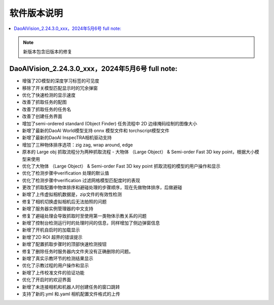 软件版本说明
===============

.. contents::
    :local:

.. note::
    新版本包含旧版本的修复

DaoAIVision_2.24.3.0_xxx，2024年5月6号 full note: 
--------------------------------------------------

- 增强了2D模型的深度学习标签的可见度
- 移除了开关模型匹配显示时的冗余弹窗
- 优化了快速检测的显示速度
- 改善了抓取任务的配图
- 改善了抓取任务的任务名
- 改善了创建任务界面
- 增加了semi-ordered standard (Object Finder) 任务流程中 2D 边缘掩码绘制的图像大小
- 新增了最新的DaoAI World模型支持 onnx 模型文件和 torchscript模型文件
- 新增了最新的DaoAI InspecTRA相机驱动支持
- 增加了三种物体排序选项：zig zag, wrap around, edge
- 原本的 Large obj 抓取流程分为两种抓取流程 - 大物体 （Large Object） & Semi-order Fast 3D key point，根据大小模型来使用
- 优化了大物体 （Large Object） & Semi-order Fast 3D key point 抓取流程的模型的用户操作和显示
- 优化了检测步骤中verification 处理的默认值
- 优化了检测步骤中verification 过滤网格模型匹配度时的表现
- 更改了抓取配置中物体排序和避碰处理的步骤顺序，现在先做物体排序，后做避碰
- 新增了上传虚拟相机数据是，zip文件的有效性检测
- 修复了相机切换虚拟相机后无法拍照的问题
- 新增了服务器实例管理器的中文支持
- 修复了避碰处理会导致抓取时至使用第一类物体示教关系的问题
- 新增了控制台检测运行时的处理时间的信息，同样增加了侧边弹窗信息
- 新增了开机自启时的加载显示
- 新增了2D ROI 超界的错误提示
- 新增了配置抓取步骤时的顶部快速检测按钮
- 修复了删除任务时服务器内文件夹没有正确删除的问题。
- 新增了真实示教环节的检测结果显示
- 优化了示教过程的用户操作和显示
- 新增了上传校准文件的验证功能
- 优化了开启时的欢迎界面
- 新增了未连接相机和机器人时创建任务的窗口跳转
- 支持了新的.yml 和.yaml 相机配置文件格式的上传